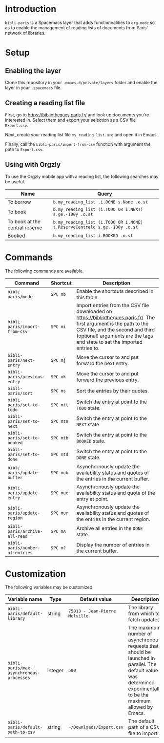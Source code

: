 * Introduction

~bibli-paris~ is a Spacemacs layer that adds functionnalities to ~org-mode~ so
as to enable the management of reading lists of documents from Paris' network of
libraries.

* Setup

** Enabling the layer

Clone this repository in your ~.emacs.d/private/layers~ folder and enable the
layer in your ~.spacemacs~ file.

** Creating a reading list file

First, go to https://bibliotheques.paris.fr/ and look up documents you're
interested in. Select them and export your selection as a CSV file ~Export.csv~.

Next, create your reading list file =my_reading_list.org= and open it in Emacs.

Finally, call the =bibli-paris/import-from-csv= function with argument the path
to =Export.csv=.

** Using with Orgzly

To use the Orgzly mobile app with a reading list, the following searches may be useful.

| Name                           | Query                                                                     |
|--------------------------------+---------------------------------------------------------------------------|
| To borrow                      | =b.my_reading_list .i.DONE s.None .o.st=                                  |
| To book                        | =b.my_reading_list (i.TODO OR i.NEXT) s.ge.-100y .o.st=                   |
| To book at the central reserve | =b.my_reading_list (i.TODO OR i.NONE) t.RéserveCentrale s.ge.-100y .o.st= |
| Booked                         | =b.my_reading_list i.BOOKED .o.st=                                        |


* Commands

The following commands are available.

| Command                         | Shortcut  | Description                                                                                                                                                                                                                          |
|---------------------------------+-----------+--------------------------------------------------------------------------------------------------------------------------------------------------------------------------------------------------------------------------------------|
| =bibli-paris/mode=              | =SPC mb=  | Enable the shortcuts described in this table.                                                                                                                                                                                        |
| =bibli-paris/import-from-csv=   | =SPC mi=  | Import entries from the CSV file downloaded on https://bibliotheques.paris.fr/. The first argument is the path to the CSV file, and the second and third (optional) arguments are the tags and state to set the imported entries to. |
| =bibli-paris/next-entry=        | =SPC mj=  | Move the cursor to and put forward the next entry.                                                                                                                                                                                   |
| =bibli-paris/previous-entry=    | =SPC mk=  | Move the cursor to and put forward the previous entry.                                                                                                                                                                               |
| =bibli-paris/sort=              | =SPC ms=  | Sort the entries by their quotes.                                                                                                                                                                                                    |
| =bibli-paris/set-to-todo=       | =SPC mtt= | Switch the entry at point to the =TODO= state.                                                                                                                                                                                       |
| =bibli-paris/set-to-next=       | =SPC mtn= | Switch the entry at point to the =NEXT= state.                                                                                                                                                                                       |
| =bibli-paris/set-to-booked=     | =SPC mtb= | Switch the entry at point to the =BOOKED= state.                                                                                                                                                                                     |
| =bibli-paris/set-to-done=       | =SPC mtd= | Switch the entry at point to the =DONE= state.                                                                                                                                                                                       |
| =bibli-paris/update-buffer=     | =SPC mub= | Asynchronously update the availability status and quotes of the entries in the current buffer.                                                                                                                                       |
| =bibli-paris/update-entry=      | =SPC mue= | Asynchronously update the availability status and quote of the entry at point.                                                                                                                                                       |
| =bibli-paris/update-region=     | =SPC mur= | Asynchronously update the availability status and quotes of the entries in the current region.                                                                                                                                       |
| =bibli-paris/archive-all-read=  | =SPC mA=  | Archive all entries in the =DONE= state.                                                                                                                                                                                             |
| =bibli-paris/number-of-entries= | =SPC m?=  | Display the number of entries in the current buffer.                                                                                                                                                                                 |

* Customization

The following variables may be customized.

| Variable name                            | Type    | Default value                  | Description                                                                                                                                                          |
|------------------------------------------+---------+--------------------------------+----------------------------------------------------------------------------------------------------------------------------------------------------------------------|
| =bibli-paris/default-library=            | string  | =75013 - Jean-Pierre Melville= | The library from which to fetch updates.                                                                                                                             |
| =bibli-paris/max-asynchronous-processes= | integer | =500=                          | The maximum number of asynchronous requests that should be launched in parallel. The default value was determined experimentally to be the maximum allowed by Emacs. |
| =bibli-paris/default-path-to-csv=        | string  | =~/Downloads/Export.csv=     | The default path of a CSV file to import.                                                                                                                            |
